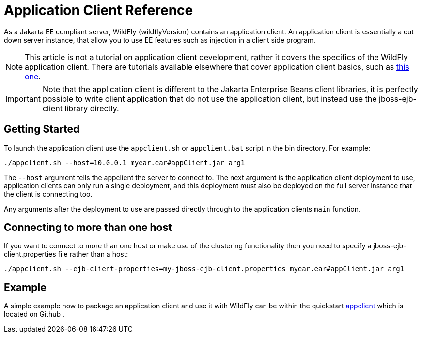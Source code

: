 [[Application_Client_Reference]]
= Application Client Reference

As a Jakarta EE compliant server, WildFly {wildflyVersion} contains an application
client. An application client is essentially a cut down server instance,
that allow you to use EE features such as injection in a client side
program.

[NOTE]

This article is not a tutorial on application client development, rather
it covers the specifics of the WildFly application client. There are
tutorials available elsewhere that cover application client basics, such
as
http://blogs.steeplesoft.com/2011/02/java-ees-buried-treasure-the-application-client-container/[this
one].

[IMPORTANT]

Note that the application client is different to the Jakarta Enterprise Beans client
libraries, it is perfectly possible to write client application that do
not use the application client, but instead use the jboss-ejb-client
library directly.

[[getting-started]]
== Getting Started

To launch the application client use the `appclient.sh` or
`appclient.bat` script in the bin directory. For example:

[source,options="nowrap"]
----
./appclient.sh --host=10.0.0.1 myear.ear#appClient.jar arg1
----

The `--host` argument tells the appclient the server to connect to. The
next argument is the application client deployment to use, application
clients can only run a single deployment, and this deployment must also
be deployed on the full server instance that the client is connecting
too.

Any arguments after the deployment to use are passed directly through to
the application clients `main` function.

[[connecting-to-more-than-one-host]]
== Connecting to more than one host

If you want to connect to more than one host or make use of the
clustering functionality then you need to specify a
jboss-ejb-client.properties file rather than a host:

[source,options="nowrap"]
----
./appclient.sh --ejb-client-properties=my-jboss-ejb-client.properties myear.ear#appClient.jar arg1
----

[[example-application-client-reference]]
== Example

A simple example how to package an application client and use it with
WildFly can be within the quickstart
https://github.com/wildfly/quickstart/tree/master/app-client[appclient]
which is located on Github .
